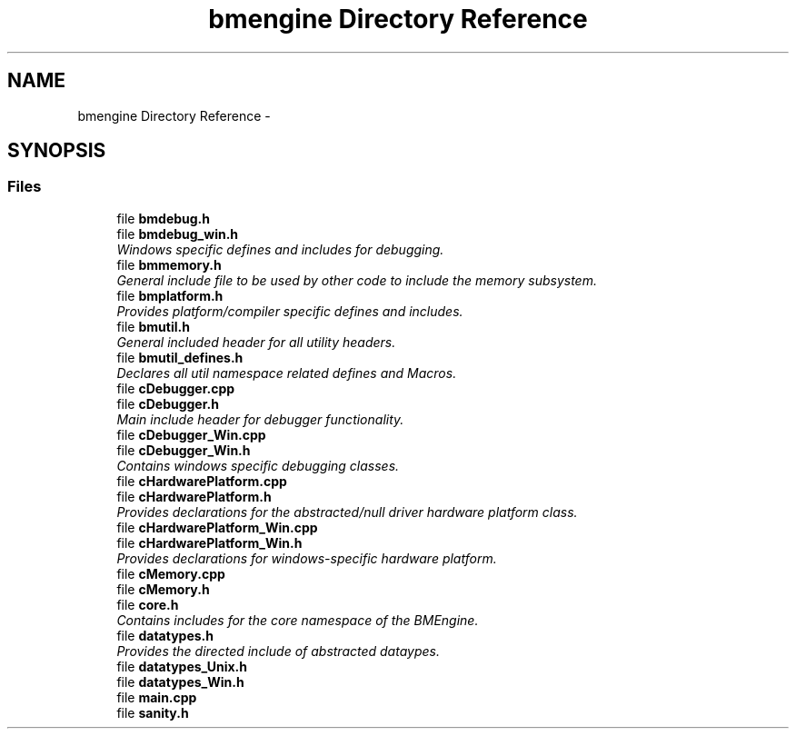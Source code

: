 .TH "bmengine Directory Reference" 3 "Tue Feb 12 2013" "Version 0.1" "Bad Monkey Engine" \" -*- nroff -*-
.ad l
.nh
.SH NAME
bmengine Directory Reference \- 
.SH SYNOPSIS
.br
.PP
.SS "Files"

.in +1c
.ti -1c
.RI "file \fBbmdebug\&.h\fP"
.br
.ti -1c
.RI "file \fBbmdebug_win\&.h\fP"
.br
.RI "\fIWindows specific defines and includes for debugging\&. \fP"
.ti -1c
.RI "file \fBbmmemory\&.h\fP"
.br
.RI "\fIGeneral include file to be used by other code to include the memory subsystem\&. \fP"
.ti -1c
.RI "file \fBbmplatform\&.h\fP"
.br
.RI "\fIProvides platform/compiler specific defines and includes\&. \fP"
.ti -1c
.RI "file \fBbmutil\&.h\fP"
.br
.RI "\fIGeneral included header for all utility headers\&. \fP"
.ti -1c
.RI "file \fBbmutil_defines\&.h\fP"
.br
.RI "\fIDeclares all util namespace related defines and Macros\&. \fP"
.ti -1c
.RI "file \fBcDebugger\&.cpp\fP"
.br
.ti -1c
.RI "file \fBcDebugger\&.h\fP"
.br
.RI "\fIMain include header for debugger functionality\&. \fP"
.ti -1c
.RI "file \fBcDebugger_Win\&.cpp\fP"
.br
.ti -1c
.RI "file \fBcDebugger_Win\&.h\fP"
.br
.RI "\fIContains windows specific debugging classes\&. \fP"
.ti -1c
.RI "file \fBcHardwarePlatform\&.cpp\fP"
.br
.ti -1c
.RI "file \fBcHardwarePlatform\&.h\fP"
.br
.RI "\fIProvides declarations for the abstracted/null driver hardware platform class\&. \fP"
.ti -1c
.RI "file \fBcHardwarePlatform_Win\&.cpp\fP"
.br
.ti -1c
.RI "file \fBcHardwarePlatform_Win\&.h\fP"
.br
.RI "\fIProvides declarations for windows-specific hardware platform\&. \fP"
.ti -1c
.RI "file \fBcMemory\&.cpp\fP"
.br
.ti -1c
.RI "file \fBcMemory\&.h\fP"
.br
.ti -1c
.RI "file \fBcore\&.h\fP"
.br
.RI "\fIContains includes for the core namespace of the BMEngine\&. \fP"
.ti -1c
.RI "file \fBdatatypes\&.h\fP"
.br
.RI "\fIProvides the directed include of abstracted dataypes\&. \fP"
.ti -1c
.RI "file \fBdatatypes_Unix\&.h\fP"
.br
.ti -1c
.RI "file \fBdatatypes_Win\&.h\fP"
.br
.ti -1c
.RI "file \fBmain\&.cpp\fP"
.br
.ti -1c
.RI "file \fBsanity\&.h\fP"
.br
.in -1c

